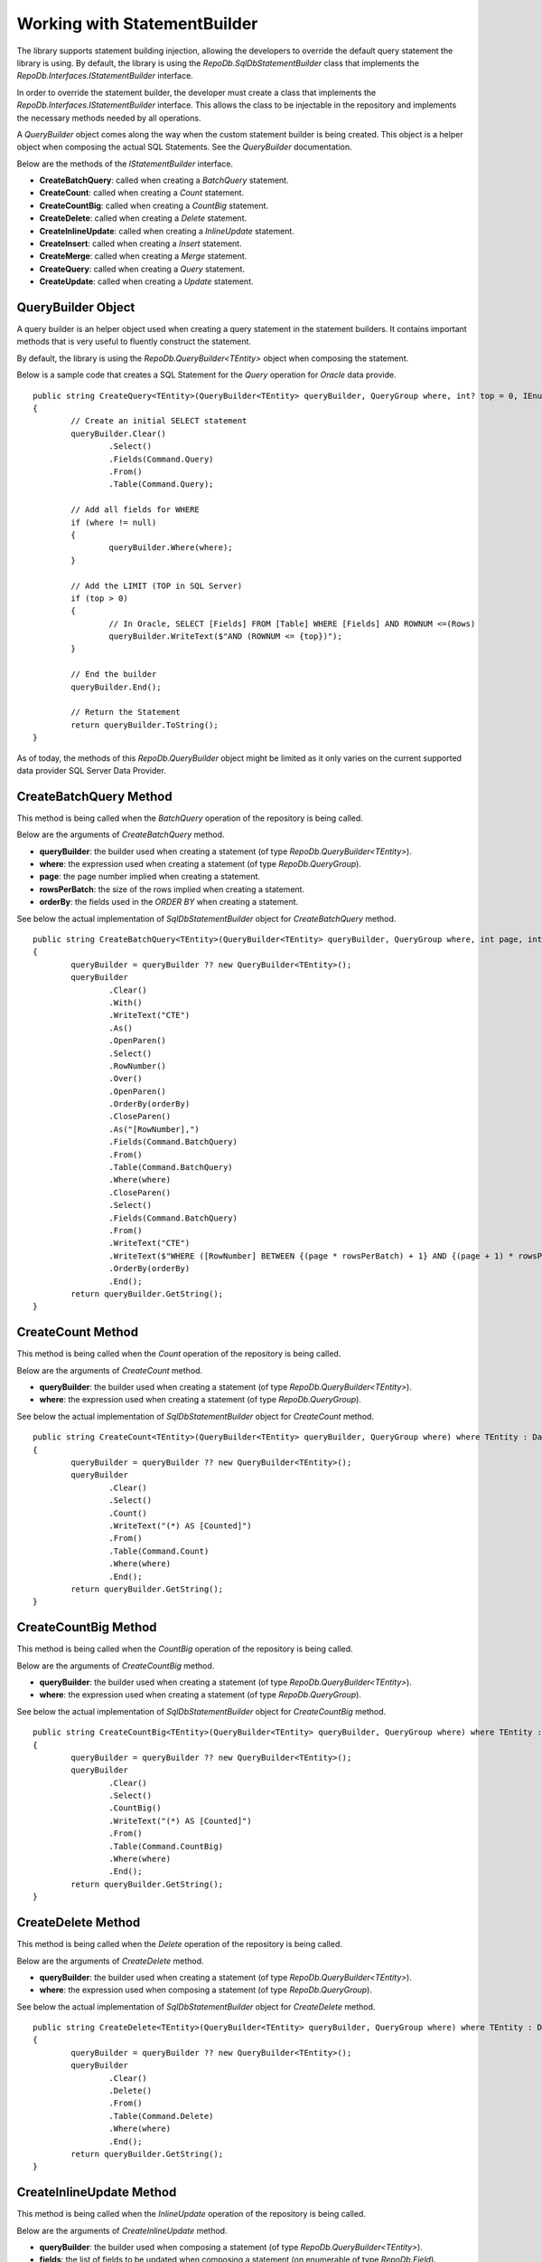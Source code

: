 Working with StatementBuilder
=============================

The library supports statement building injection, allowing the developers to override the default query statement the library is using. By default, the library is using the `RepoDb.SqlDbStatementBuilder` class that implements the `RepoDb.Interfaces.IStatementBuilder` interface.

In order to override the statement builder, the developer must create a class that implements the `RepoDb.Interfaces.IStatementBuilder` interface. This allows the class to be injectable in the repository and implements the necessary methods needed by all operations.

A `QueryBuilder` object comes along the way when the custom statement builder is being created. This object is a helper object when composing the actual SQL Statements. See the `QueryBuilder` documentation.

Below are the methods of the `IStatementBuilder` interface.

- **CreateBatchQuery**: called when creating a `BatchQuery` statement.
- **CreateCount**: called when creating a `Count` statement.
- **CreateCountBig**: called when creating a `CountBig` statement.
- **CreateDelete**: called when creating a `Delete` statement.
- **CreateInlineUpdate**: called when creating a `InlineUpdate` statement.
- **CreateInsert**: called when creating a `Insert` statement.
- **CreateMerge**: called when creating a `Merge` statement.
- **CreateQuery**: called when creating a `Query` statement.
- **CreateUpdate**: called when creating a `Update` statement.

QueryBuilder Object
-------------------

.. highlight:: none

A query builder is an helper object used when creating a query statement in the statement builders. It contains important methods that is very useful to fluently construct the statement.

By default, the library is using the `RepoDb.QueryBuilder<TEntity>` object when composing the statement.

Below is a sample code that creates a SQL Statement for the `Query` operation for `Oracle` data provide.

::

	public string CreateQuery<TEntity>(QueryBuilder<TEntity> queryBuilder, QueryGroup where, int? top = 0, IEnumerable<OrderField> orderBy = null) where TEntity : DataEntity
	{
		// Create an initial SELECT statement
		queryBuilder.Clear()
			.Select()
			.Fields(Command.Query)
			.From()
			.Table(Command.Query);
            
		// Add all fields for WHERE
		if (where != null)
		{
			queryBuilder.Where(where);
		}
            
		// Add the LIMIT (TOP in SQL Server)
		if (top > 0)
		{
			// In Oracle, SELECT [Fields] FROM [Table] WHERE [Fields] AND ROWNUM <=(Rows)
			queryBuilder.WriteText($"AND (ROWNUM <= {top})");
		}
            
		// End the builder
		queryBuilder.End();

		// Return the Statement
		return queryBuilder.ToString();
	}

As of today, the methods of this `RepoDb.QueryBuilder` object might be limited as it only varies on the current supported data provider SQL Server Data Provider.

CreateBatchQuery Method
-----------------------

.. highlight:: none

This method is being called when the `BatchQuery` operation of the repository is being called.

Below are the arguments of `CreateBatchQuery` method.

- **queryBuilder**: the builder used when creating a statement (of type `RepoDb.QueryBuilder<TEntity>`).
- **where**: the expression used when creating a statement (of type `RepoDb.QueryGroup`).
- **page**: the page number implied when creating a statement.
- **rowsPerBatch**: the size of the rows implied when creating a statement.
- **orderBy**: the fields used in the `ORDER BY` when creating a statement.

See below the actual implementation of `SqlDbStatementBuilder` object for `CreateBatchQuery` method.

::

	public string CreateBatchQuery<TEntity>(QueryBuilder<TEntity> queryBuilder, QueryGroup where, int page, int rowsPerBatch, IEnumerable<OrderField> orderBy) where TEntity : DataEntity
	{
		queryBuilder = queryBuilder ?? new QueryBuilder<TEntity>();
		queryBuilder
			.Clear()
			.With()
			.WriteText("CTE")
			.As()
			.OpenParen()
			.Select()
			.RowNumber()
			.Over()
			.OpenParen()
			.OrderBy(orderBy)
			.CloseParen()
			.As("[RowNumber],")
			.Fields(Command.BatchQuery)
			.From()
			.Table(Command.BatchQuery)
			.Where(where)
			.CloseParen()
			.Select()
			.Fields(Command.BatchQuery)
			.From()
			.WriteText("CTE")
			.WriteText($"WHERE ([RowNumber] BETWEEN {(page * rowsPerBatch) + 1} AND {(page + 1) * rowsPerBatch})")
			.OrderBy(orderBy)
			.End();
		return queryBuilder.GetString();
	}

CreateCount Method
------------------

.. highlight:: none

This method is being called when the `Count` operation of the repository is being called.

Below are the arguments of `CreateCount` method.

- **queryBuilder**: the builder used when creating a statement (of type `RepoDb.QueryBuilder<TEntity>`).
- **where**: the expression used when creating a statement (of type `RepoDb.QueryGroup`).
 
See below the actual implementation of `SqlDbStatementBuilder` object for `CreateCount` method.

::

	public string CreateCount<TEntity>(QueryBuilder<TEntity> queryBuilder, QueryGroup where) where TEntity : DataEntity
	{
		queryBuilder = queryBuilder ?? new QueryBuilder<TEntity>();
		queryBuilder
			.Clear()
			.Select()
			.Count()
			.WriteText("(*) AS [Counted]")
			.From()
			.Table(Command.Count)
			.Where(where)
			.End();
		return queryBuilder.GetString();
	}

CreateCountBig Method
---------------------

.. highlight:: none

This method is being called when the `CountBig` operation of the repository is being called.

Below are the arguments of `CreateCountBig` method.

- **queryBuilder**: the builder used when creating a statement (of type `RepoDb.QueryBuilder<TEntity>`).
- **where**: the expression used when creating a statement (of type `RepoDb.QueryGroup`).

See below the actual implementation of `SqlDbStatementBuilder` object for `CreateCountBig` method.

::

	public string CreateCountBig<TEntity>(QueryBuilder<TEntity> queryBuilder, QueryGroup where) where TEntity : DataEntity
	{
		queryBuilder = queryBuilder ?? new QueryBuilder<TEntity>();
		queryBuilder
			.Clear()
			.Select()
			.CountBig()
			.WriteText("(*) AS [Counted]")
			.From()
			.Table(Command.CountBig)
			.Where(where)
			.End();
		return queryBuilder.GetString();
	}

CreateDelete Method
-------------------

.. highlight:: none

This method is being called when the `Delete` operation of the repository is being called.

Below are the arguments of `CreateDelete` method.

- **queryBuilder**: the builder used when creating a statement (of type `RepoDb.QueryBuilder<TEntity>`).
- **where**: the expression used when composing a statement (of type `RepoDb.QueryGroup`).

See below the actual implementation of `SqlDbStatementBuilder` object for `CreateDelete` method.

::

	public string CreateDelete<TEntity>(QueryBuilder<TEntity> queryBuilder, QueryGroup where) where TEntity : DataEntity
	{
		queryBuilder = queryBuilder ?? new QueryBuilder<TEntity>();
		queryBuilder
			.Clear()
			.Delete()
			.From()
			.Table(Command.Delete)
			.Where(where)
			.End();
		return queryBuilder.GetString();
	}

CreateInlineUpdate Method
-------------------------

.. highlight:: none

This method is being called when the `InlineUpdate` operation of the repository is being called.

Below are the arguments of `CreateInlineUpdate` method.

- **queryBuilder**: the builder used when composing a statement (of type `RepoDb.QueryBuilder<TEntity>`).
- **fields**: the list of fields to be updated when composing a statement (on enumerable of type `RepoDb.Field`).
- **where**: the expression used when composing a statement (of type `RepoDb.QueryGroup`).
- **overrideIgnore**: the flag used to identify whether all the ignored fields will be included in the operation when composing a statement.
 
See below the actual implementation of `SqlDbStatementBuilder` object for `CreateInlineUpdate` method.

::

	public string CreateInlineUpdate<TEntity>(QueryBuilder<TEntity> queryBuilder, IEnumerable<Field> fields, QueryGroup where, bool? overrideIgnore = false) where TEntity : DataEntity
	{
		if (overrideIgnore == false)
		{
			var properties = PropertyCache.Get<TEntity>(Command.InlineUpdate)
				.Select(property => property.GetMappedName());
			var unmatches = fields?.Where(field =>
				properties?.FirstOrDefault(property =>
					field.Name.ToLower() == property.ToLower()) == null);
			if (unmatches?.Count() > 0)
			{
				throw new InvalidOperationException($"The following columns ({unmatches.Select(field => field.AsField()).Join(", ")}) " +
					$"are not updatable for entity ({DataEntityExtension.GetMappedName<TEntity>(Command.InlineUpdate)}).");
			}
		}
		queryBuilder = queryBuilder ?? new QueryBuilder<TEntity>();
		queryBuilder
			.Clear()
			.Update()
			.Table(Command.InlineUpdate)
			.Set()
			.FieldsAndParameters(fields)
			.Where(where)
			.End();
		return queryBuilder.GetString();
	}

CreateInsert Method
-------------------

.. highlight:: none

This method is being called when the `Insert` operation of the repository is being called.

Below are the arguments of `CreateInsert` method.

- **queryBuilder**: the builder used when composing a statement (of type `RepoDb.QueryBuilder<TEntity>`).
 
See below the actual implementation of `SqlDbStatementBuilder` object for `CreateInsert` method.

::

	public string CreateInsert<TEntity>(QueryBuilder<TEntity> queryBuilder) where TEntity : DataEntity
	{
		queryBuilder = queryBuilder ?? new QueryBuilder<TEntity>();
		var primary = PrimaryPropertyCache.Get<TEntity>();
		queryBuilder
			.Clear()
			.Insert()
			.Into()
			.Table(Command.Insert)
			.OpenParen()
			.Fields(Command.Insert)
			.CloseParen()
			.Values()
			.OpenParen()
			.Parameters(Command.Insert)
			.CloseParen()
			.End();
		if (primary != null)
		{
			var result = primary.IsIdentity() ? "SCOPE_IDENTITY()" : $"@{primary.GetMappedName()}";
			queryBuilder
				.Select()
				.WriteText(result)
				.As("[Result]")
				.End();
		}
		return queryBuilder.GetString();
	}

CreateMerge Method
------------------

.. highlight:: none

This method is being called when the `Merge` operation of the repository is being called.

Below are the arguments of `CreateMerge` method.

- **queryBuilder**: the builder used when composing a statement (of type `RepoDb.QueryBuilder<TEntity>`).
- **qualifiers**: the list of fields to be used as a qualifiers when composing a statement (on enumerable of type `RepoDb.Field`).
 
See below the actual implementation of `SqlDbStatementBuilder` object for `CreateMerge` method.

::

	public string CreateMerge<TEntity>(QueryBuilder<TEntity> queryBuilder, IEnumerable<Field> qualifiers) where TEntity : DataEntity
	{
		queryBuilder = queryBuilder ?? new QueryBuilder<TEntity>();
		if (qualifiers == null)
		{
			var primaryKey = PrimaryPropertyCache.Get<TEntity>();
			if (primaryKey != null)
			{
				qualifiers = new Field(primaryKey.Name).AsEnumerable();
			}
		}
		queryBuilder
			.Clear()
			// MERGE T USING S
			.Merge()
			.Table(Command.Merge) 
			.As("T")
			.Using()
			.OpenParen()
			.Select()
			.ParametersAsFields(Command.None) // All fields must be included for selection
			.CloseParen()
			.As("S")
			// QUALIFIERS
			.On()
			.OpenParen()
			.WriteText(qualifiers?
				.Select(
					field => field.AsJoinQualifier("S", "T"))
						.Join($" {Constant.And.ToUpper()} "))
			.CloseParen()
			// WHEN NOT MATCHED THEN INSERT VALUES
			.When()
			.Not()
			.Matched()
			.Then()
			.Insert()
			.OpenParen()
			.Fields(Command.Merge)
			.CloseParen()
			.Values()
			.OpenParen()
			.Parameters(Command.Merge)
			.CloseParen()
			// WHEN MATCHED THEN UPDATE SET
			.When()
			.Matched()
			.Then()
			.Update()
			.Set()
			.FieldsAndAliasFields(Command.Merge, "S")
			.End();
		return queryBuilder.GetString();
	}

CreateQuery Method
------------------

.. highlight:: none

This method is being called when the `Query` operation of the repository is being called.

Below are the arguments of `CreateQuery` method.

- **queryBuilder**: the builder used when composing a statement (of type `RepoDb.QueryBuilder<TEntity>`).
- **where**: the expression used when composing a statement (of type `RepoDb.QueryGroup`).
- **top**: the value that identifies the number of rows to be returned when composing a statement.
- **orderBy**: the fields used in the `ORDER BY` when creating a statement.
 
See below the actual implementation of `SqlDbStatementBuilder` object for `CreateQuery` method.

::

	public string CreateQuery<TEntity>(QueryBuilder<TEntity> queryBuilder, QueryGroup where, int? top = 0, IEnumerable<OrderField> orderBy = null) where TEntity : DataEntity
	{
		queryBuilder = queryBuilder ?? new QueryBuilder<TEntity>();
		queryBuilder
			.Clear()
			.Select()
			.Top(top)
			.Fields(Command.Query)
			.From()
			.Table(Command.Query)
			.Where(where)
			.OrderBy(orderBy)
			.End();
		return queryBuilder.GetString();
	}

CreateUpdate Method
-------------------

.. highlight:: none

This method is being called when the `Update` operation of the repository is being called.

Below are the arguments of `CreateUpdate` method.

- **queryBuilder**: the builder used when composing a statement (of type `RepoDb.QueryBuilder<TEntity>`).
- **where**: the expression used when composing a statement (of type `RepoDb.QueryGroup`).
 
See below the actual implementation of `SqlDbStatementBuilder` object for `CreateUpdate` method.

::

	public string CreateUpdate<TEntity>(QueryBuilder<TEntity> queryBuilder, QueryGroup where) where TEntity : DataEntity
	{
		queryBuilder = queryBuilder ?? new QueryBuilder<TEntity>();
		queryBuilder
			.Clear()
			.Update()
			.Table(Command.Update)
			.Set()
			.FieldsAndParameters(Command.Update)
			.Where(where)
			.End();
		return queryBuilder.GetString();
	}

Creating a custom Statement Builder
-----------------------------------

.. highlight:: none

The main reason why the library supports the statement builder is to allow the developers override the default statement builder of the library. By default, the library statement builder is only limited for SQL Server providers (as SQL Statements). However, it will fail if the library is being used to access the Oracle, MySql or any other providers.

To create a custom statement builder, simply create a class and implements the `RepoDb.Interfaces.IStatementBuilder` interface.

::
	
	public class OracleDbStatementBuilder : IStatementBuilder
	{
		public string CreateQuery<TEntity>(QueryBuilder<TEntity> queryBuilder, QueryGroup where, int? top = 0,
			IEnumerable<OrderField> orderBy = null) where TEntity : DataEntity
		{
			throw new NotImplementedException();
		}

		public string CreateBatchQuery<TEntity>(QueryBuilder<TEntity> queryBuilder, QueryGroup where, int page,
			int rowsPerBatch, IEnumerable<OrderField> orderby) where TEntity : DataEntity
		{
			throw new NotImplementedException();
		}

		public string CreateCount<TEntity>(QueryBuilder<TEntity> queryBuilder, QueryGroup where) where TEntity : DataEntity
		{
			throw new NotImplementedException();
		}

		public string CreateCountBig<TEntity>(QueryBuilder<TEntity> queryBuilder, QueryGroup where) where TEntity : DataEntity
		{
			throw new NotImplementedException();
		}

		public string CreateDelete<TEntity>(QueryBuilder<TEntity> queryBuilder, QueryGroup where) where TEntity : DataEntity
		{
			throw new NotImplementedException();
		}

		public string CreateInlineUpdate<TEntity>(QueryBuilder<TEntity> queryBuilder, IEnumerable<Field> fields, QueryGroup where, bool? overrideIgnore = false) where TEntity : DataEntity
		{
			throw new NotImplementedException();
		}

		public string CreateInsert<TEntity>(QueryBuilder<TEntity> queryBuilder) where TEntity : DataEntity
		{
			throw new NotImplementedException();
		}

		public string CreateMerge<TEntity>(QueryBuilder<TEntity> queryBuilder, IEnumerable<Field> qualifiers) where TEntity : DataEntity
		{
			throw new NotImplementedException();
		}

		public string CreateUpdate<TEntity>(QueryBuilder<TEntity> queryBuilder, QueryGroup where) where TEntity : DataEntity
		{
			throw new NotImplementedException();
		}
	}

Once the custom statement builder is created, it then can be used as an injectable object into the repository. See sample below injecting a statement builder for Oracle provider.

::

	var statementBuilder = new OracleDbStatementBuilder();
	var repository = new DbRepository<SqlConnection>(@"Server=.;Database=Northwind;Integrated Security=SSPI;"
		0, // commandTimeout
		null, // cache
		null, // trace
		statementBuilder, // statementBuilder
	);

With the code snippets above, everytime the repository operation methods is being called, the `OracleStatementBuilder` corresponding method will be executed.

Mapping a Statement Builder
---------------------------

.. highlight:: c#

By default, the library is using the `RepoDb.SqlDbStatementBuilder` object for the statement builder. As discussed above, when creating a custom statement builder, it can then be injected as an object in the repository. However, if the developer wants to map the statement builder by provider level, this feature comes into the play.

The mapper is of static type `RepoDb.StatementBuilderMapper`.

The following are the methods of this object.

- **Get**: returns the instance of statement builder by type (of type `System.Data.IDbConnection`).
- **Map**: maps the custom statement builder to a type (of type `System.Data.IDbConnection`).

Mapping a statement builder enables the developer to map the custom statement builder by provider level. 

Let say for example, if the developers created the following repositories:

 - CustomerRepository (for `SqlConnection`)
 - ProductRepository (for `SqlConnection`)
 - OrderRepository (for `OracleConnection`)
 - CompanyRepository (for `OleDbConnection`)

Then, by mapping a custom statement builders, it will enable the library to summon the statement builder based on the provider of the repository. With the following repositories defined above, the developers must implement atleast two (2) custom statement builder (one for Oracle provider and one for OleDb provider).

Let say the developer created 2 new custom statement builders named:

 - OracleStatementBuilder
 - OleDbStatementBuilder

The developers can now map the following statement builders into the repositories by provider level. Below is the sample way on how to do it.

::

	StatementBuilderMapper.Map(typeof(OracleConnection), new OracleStatementBuilder());
	StatementBuilderMapper.Map(typeof(OleDbConnection), new OleDbStatementBuilder());

The object `StatementBuilderMapper.Map` is callable everywhere in the application as it was implemented in s static way. Make sure to call it once, or else, an exception will be thrown.
